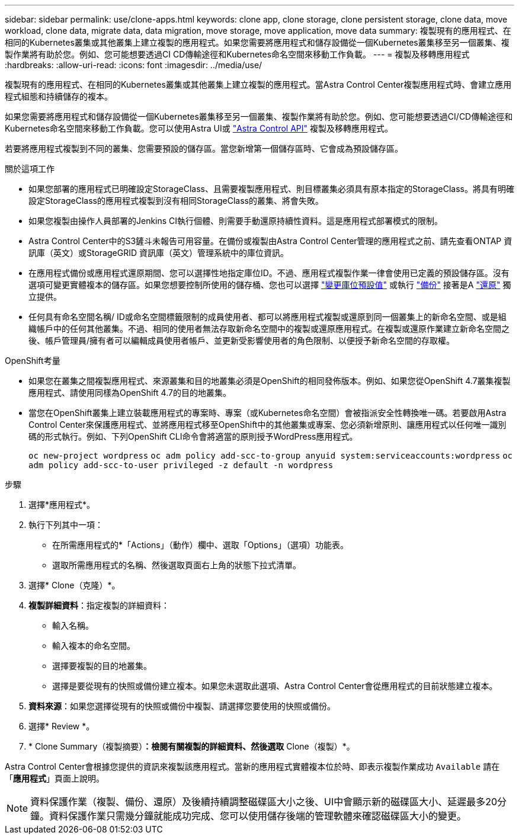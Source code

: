 ---
sidebar: sidebar 
permalink: use/clone-apps.html 
keywords: clone app, clone storage, clone persistent storage, clone data, move workload, clone data, migrate data, data migration, move storage, move application, move data 
summary: 複製現有的應用程式、在相同的Kubernetes叢集或其他叢集上建立複製的應用程式。如果您需要將應用程式和儲存設備從一個Kubernetes叢集移至另一個叢集、複製作業將有助於您。例如、您可能想要透過CI CD傳輸途徑和Kubernetes命名空間來移動工作負載。 
---
= 複製及移轉應用程式
:hardbreaks:
:allow-uri-read: 
:icons: font
:imagesdir: ../media/use/


[role="lead"]
複製現有的應用程式、在相同的Kubernetes叢集或其他叢集上建立複製的應用程式。當Astra Control Center複製應用程式時、會建立應用程式組態和持續儲存的複本。

如果您需要將應用程式和儲存設備從一個Kubernetes叢集移至另一個叢集、複製作業將有助於您。例如、您可能想要透過CI/CD傳輸途徑和Kubernetes命名空間來移動工作負載。您可以使用Astra UI或 https://docs.netapp.com/us-en/astra-automation/index.html["Astra Control API"^] 複製及移轉應用程式。

若要將應用程式複製到不同的叢集、您需要預設的儲存區。當您新增第一個儲存區時、它會成為預設儲存區。

.關於這項工作
* 如果您部署的應用程式已明確設定StorageClass、且需要複製應用程式、則目標叢集必須具有原本指定的StorageClass。將具有明確設定StorageClass的應用程式複製到沒有相同StorageClass的叢集、將會失敗。
* 如果您複製由操作人員部署的Jenkins CI執行個體、則需要手動還原持續性資料。這是應用程式部署模式的限制。
* Astra Control Center中的S3鏟斗未報告可用容量。在備份或複製由Astra Control Center管理的應用程式之前、請先查看ONTAP 資訊庫（英文）或StorageGRID 資訊庫（英文）管理系統中的庫位資訊。
* 在應用程式備份或應用程式還原期間、您可以選擇性地指定庫位ID。不過、應用程式複製作業一律會使用已定義的預設儲存區。沒有選項可變更實體複本的儲存區。如果您想要控制所使用的儲存桶、您也可以選擇 link:../use/manage-buckets.html#edit-a-bucket["變更庫位預設值"] 或執行 link:../use/protect-apps.html#create-a-backup["備份"] 接著是A link:../use/restore-apps.html["還原"] 獨立提供。
* 任何具有命名空間名稱/ ID或命名空間標籤限制的成員使用者、都可以將應用程式複製或還原到同一個叢集上的新命名空間、或是組織帳戶中的任何其他叢集。不過、相同的使用者無法存取新命名空間中的複製或還原應用程式。在複製或還原作業建立新命名空間之後、帳戶管理員/擁有者可以編輯成員使用者帳戶、並更新受影響使用者的角色限制、以便授予新命名空間的存取權。


.OpenShift考量
* 如果您在叢集之間複製應用程式、來源叢集和目的地叢集必須是OpenShift的相同發佈版本。例如、如果您從OpenShift 4.7叢集複製應用程式、請使用同樣為OpenShift 4.7的目的地叢集。
* 當您在OpenShift叢集上建立裝載應用程式的專案時、專案（或Kubernetes命名空間）會被指派安全性轉換唯一碼。若要啟用Astra Control Center來保護應用程式、並將應用程式移至OpenShift中的其他叢集或專案、您必須新增原則、讓應用程式以任何唯一識別碼的形式執行。例如、下列OpenShift CLI命令會將適當的原則授予WordPress應用程式。
+
`oc new-project wordpress`
`oc adm policy add-scc-to-group anyuid system:serviceaccounts:wordpress`
`oc adm policy add-scc-to-user privileged -z default -n wordpress`



.步驟
. 選擇*應用程式*。
. 執行下列其中一項：
+
** 在所需應用程式的*「Actions」（動作）欄中、選取「Options」（選項）功能表。
** 選取所需應用程式的名稱、然後選取頁面右上角的狀態下拉式清單。


. 選擇* Clone（克隆）*。
. *複製詳細資料*：指定複製的詳細資料：
+
** 輸入名稱。
** 輸入複本的命名空間。
** 選擇要複製的目的地叢集。
** 選擇是要從現有的快照或備份建立複本。如果您未選取此選項、Astra Control Center會從應用程式的目前狀態建立複本。


. *資料來源*：如果您選擇從現有的快照或備份中複製、請選擇您要使用的快照或備份。
. 選擇* Review *。
. * Clone Summary（複製摘要）*：檢閱有關複製的詳細資料、然後選取* Clone（複製）*。


Astra Control Center會根據您提供的資訊來複製該應用程式。當新的應用程式實體複本位於時、即表示複製作業成功 `Available` 請在「*應用程式*」頁面上說明。


NOTE: 資料保護作業（複製、備份、還原）及後續持續調整磁碟區大小之後、UI中會顯示新的磁碟區大小、延遲最多20分鐘。資料保護作業只需幾分鐘就能成功完成、您可以使用儲存後端的管理軟體來確認磁碟區大小的變更。
